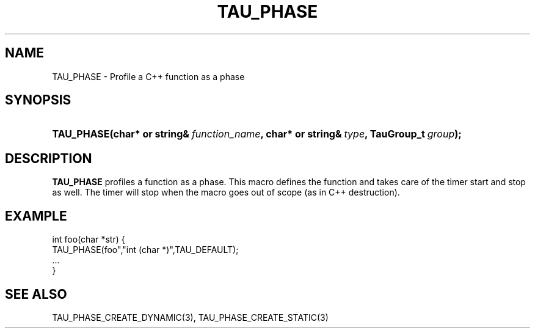 .\" ** You probably do not want to edit this file directly **
.\" It was generated using the DocBook XSL Stylesheets (version 1.69.1).
.\" Instead of manually editing it, you probably should edit the DocBook XML
.\" source for it and then use the DocBook XSL Stylesheets to regenerate it.
.TH "TAU_PHASE" "3" "08/31/2005" "" "TAU Instrumentation API"
.\" disable hyphenation
.nh
.\" disable justification (adjust text to left margin only)
.ad l
.SH "NAME"
TAU_PHASE \- Profile a C++ function as a phase
.SH "SYNOPSIS"
.HP 10
\fB\fBTAU_PHASE\fR\fR\fB(\fR\fBchar*\ or\ string&\ \fR\fB\fIfunction_name\fR\fR\fB, \fR\fBchar*\ or\ string&\ \fR\fB\fItype\fR\fR\fB, \fR\fBTauGroup_t\ \fR\fB\fIgroup\fR\fR\fB);\fR
.SH "DESCRIPTION"
.PP
\fBTAU_PHASE\fR
profiles a function as a phase. This macro defines the function and takes care of the timer start and stop as well. The timer will stop when the macro goes out of scope (as in C++ destruction).
.SH "EXAMPLE"
.sp
.nf
int foo(char *str) {
  TAU_PHASE(foo","int (char *)",TAU_DEFAULT);
  ...
}
    
.fi
.SH "SEE ALSO"
.PP
TAU_PHASE_CREATE_DYNAMIC(3),
TAU_PHASE_CREATE_STATIC(3)
